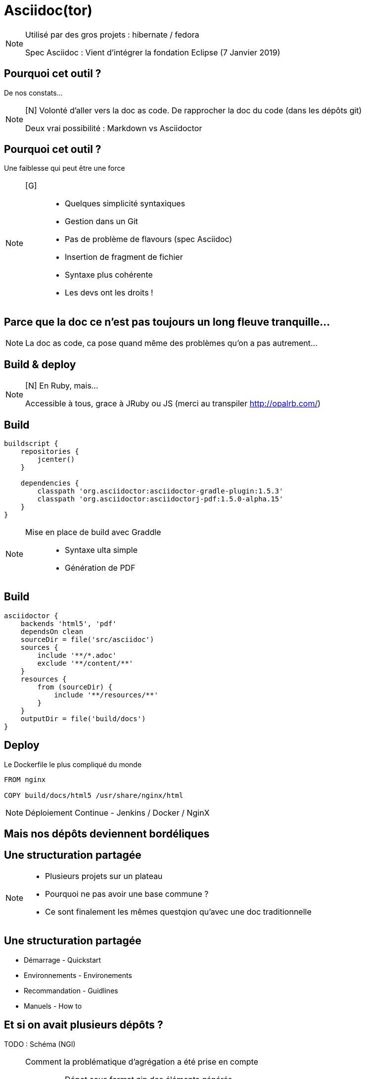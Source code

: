 [state=h_background clavier]
= Asciidoc(tor)

[NOTE.speaker]
====
[G]
Utilisé par des gros projets : hibernate / fedora

Spec Asciidoc : Vient d'intégrer la fondation Eclipse (7 Janvier 2019)
====

== Pourquoi cet outil ?

De nos constats...

[NOTE.speaker]
====
[N] Volonté d'aller vers la doc as code.
De rapprocher la doc du code (dans les dépôts git)

Deux vrai possibilité : Markdown vs Asciidoctor
====

== Pourquoi cet outil ?

Une faiblesse qui peut être une force

[NOTE.speaker]
====
[G] ::
- Quelques simplicité syntaxiques
- Gestion dans un Git
- Pas de problème de flavours (spec Asciidoc)
- Insertion de fragment de fichier
- Syntaxe plus cohérente
- Les devs ont les droits !
====

== Parce que la doc ce n'est pas toujours un long fleuve tranquille...

[NOTE.speaker]
====
[G]

La doc as code, ca pose quand même des problèmes qu'on a pas autrement...
====

[state=v_background nappes]
==  Build & deploy

[NOTE.speaker]
====
[N] En Ruby, mais...

Accessible à tous, grace à JRuby ou JS (merci au transpiler http://opalrb.com/)
====

==  Build

```groovy
buildscript {
    repositories {
        jcenter()
    }

    dependencies {
        classpath 'org.asciidoctor:asciidoctor-gradle-plugin:1.5.3'
        classpath 'org.asciidoctor:asciidoctorj-pdf:1.5.0-alpha.15'
    }
}
```

[NOTE.speaker]
====
[N]

Mise en place de build avec Graddle :::
- Syntaxe ulta simple
- Génération de PDF
====

==  Build

```groovy

asciidoctor {
    backends 'html5', 'pdf'
    dependsOn clean
    sourceDir = file('src/asciidoc')
    sources {
        include '**/*.adoc'
        exclude '**/content/**'
    }
    resources {
        from (sourceDir) {
            include '**/resources/**'
        }
    }
    outputDir = file('build/docs')
}
```

==  Deploy

Le Dockerfile le plus compliqué du monde

```
FROM nginx

COPY build/docs/html5 /usr/share/nginx/html
```

[NOTE.speaker]
====
[G]

Déploiement Continue - Jenkins / Docker / NginX
====

==  Mais nos dépôts deviennent bordéliques

[state=v_background neurone]
==  Une structuration partagée

[NOTE.speaker]
====
[N]

- Plusieurs projets sur un plateau
- Pourquoi ne pas avoir une base commune ?
- Ce sont finalement les mêmes questqion qu'avec une doc traditionnelle
====

==  Une structuration partagée

* Démarrage - Quickstart
* Environnements - Environements
* Recommandation - Guidlines
* Manuels - How to

== Et si on avait plusieurs dépôts ?

TODO : Schéma (NGI)

[NOTE.speaker]
====
[N]

Comment la problématique d'agrégation a été prise en compte :::
- Dépot sous format zip des éléments générés
- Mise en place d'aggrégarteur via Dockerfile (schémas)
====